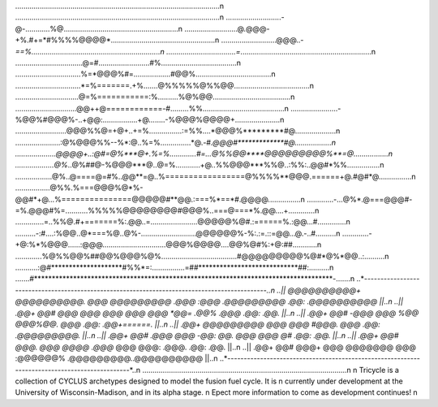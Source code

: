 ....................................................................................................\n
....................................................................................................\n
...........................-@-............%@........................................................\n
..........................@.@@@-+%.#+=*#%%%%@@@@*...................................................\n
...........................@@@..-*==%...............................................................\n
..................................=*................................................................\n
.................................@=#.........................#%.....................................\n
................................%=*@@@%#=..................#@@%.....................................\n
................................*=%=======.+%.......@%%%%%@%%@@.....................................\n
...............................@=%===========:%..........%@%@@......................................\n
..............................@@++@============-#.........%%........................................\n
.......................-%@@%#@@@%-..+@@:.................+@........-%@@@%@@@@+......................\n
.........................@@@%%@=+@+..+=%................:=%%....*@@@%*********#@....................\n
......................:@%@@@%%--%*:@..%=%...............*@.-*#.@@@#*************#@..................\n
....................@@@@+..:@#=@%***@+.%=%.............#=...@%%@@****@@@@@@@@@%**=@.................\n
...................@%*..@%##@-%@@@***@..@=%............+@..%%@@@***%%@..:%%:..@@#*%%................\n
..................@%..@====@=#%..@@**=@..%=================@%%%%**@@@.======+@.#@#*@................\n
.................@%%.%===@@@%@*%-@@#*+@...%===============@@@@@#**@@.:===%*==*#.@@@@................\n
.............-...@%*.@===@@@#-=%.@@@#%=...........%%%%%@@@@@@@@#@@@%..===@===*%.@@....+.............\n
..............=..%%@.#+=======%:.@@..=.......................@@@@@%@#.:======%.:@@...#..............\n
..........-:#....:%@@..@*===%@..@%-...........................@@@@@@%-%:.:=.::=@@...@.-..#..........\n
.............-+@:%*%@@@......:@@@...............................@@@%@@@@....@@%@#%:+@:##............\n
.............%@%%@@%##@@%@@@%@%.....................................#@@@@@@@@@%@#*@%*@@..:..........\n
...........:@#********************#%%*=:................=##****************************##:..........\n
.......#************************************************************************************-.......\n
..*----------------------------------------------------------------------------------------------*..\n
..|| @@@@@@@@@@+ @@@@@@@@@@.  @@@   @@@@@@@@@  .@@@    :@@@  .@@@@@@@@@  .@@:       .@@@@@@@@@@ ||..\n
..||    .@@+     @@#     @@@  @@@  @@@     @@@   @@@  *@@=  .@@%    .@@@ .@@:       .@@.        ||..\n   
..||    .@@+     @@#    -@@@  @@@ %@@             @@@%@@.   @@@          .@@:       .@@+======. ||..\n 
..||    .@@+     @@@@@@@@@    @@@ @@@              #@@@.    @@@          .@@:       .@@@@@@@@@. ||..\n     
..||    .@@+     @@#  .@@@    @@@ -@@:     @@.      @@@     @@@      @#  .@@:       .@@.        ||..\n   
..||    .@@+     @@#    @@@.  @@@  @@@@  .@@@*      @@@      @@@:  .@@@. .@@:       .@@.        ||..\n   
..||    .@@+     @@#     @@@+ @@@    @@@@@@@        @@@       :@@@@@@%   .@@@@@@@@@..@@@@@@@@@@ ||..\n
..*----------------------------------------------------------------------------------------------*..\n
....................................................................................................\n
\n
Tricycle is a collection of CYCLUS archetypes designed to model the fusion fuel cycle. It is \n
currently under development at the University of Wisconsin-Madison, and in its alpha stage. \n
Epect more information to come as development continues! \n